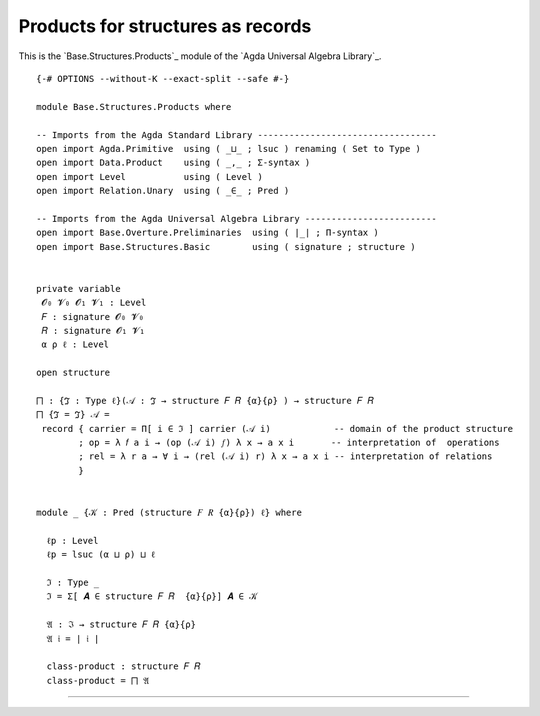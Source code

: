 .. FILE      : Base/Structures/Products.lagda.rst
.. DATE      : 11 May 2021
.. UPDATED   : 04 Jun 2022
.. COPYRIGHT : (c) 2022 Jacques Carette and William DeMeo

.. _products-for-structures-as-records:

Products for structures as records
~~~~~~~~~~~~~~~~~~~~~~~~~~~~~~~~~~

This is the `Base.Structures.Products`_  module of the `Agda Universal Algebra Library`_.

::

  {-# OPTIONS --without-K --exact-split --safe #-}

  module Base.Structures.Products where

  -- Imports from the Agda Standard Library ----------------------------------
  open import Agda.Primitive  using ( _⊔_ ; lsuc ) renaming ( Set to Type )
  open import Data.Product    using ( _,_ ; Σ-syntax )
  open import Level           using ( Level )
  open import Relation.Unary  using ( _∈_ ; Pred )

  -- Imports from the Agda Universal Algebra Library -------------------------
  open import Base.Overture.Preliminaries  using ( ∣_∣ ; Π-syntax )
  open import Base.Structures.Basic        using ( signature ; structure )


  private variable
   𝓞₀ 𝓥₀ 𝓞₁ 𝓥₁ : Level
   𝐹 : signature 𝓞₀ 𝓥₀
   𝑅 : signature 𝓞₁ 𝓥₁
   α ρ ℓ : Level

  open structure

  ⨅ : {ℑ : Type ℓ}(𝒜 : ℑ → structure 𝐹 𝑅 {α}{ρ} ) → structure 𝐹 𝑅
  ⨅ {ℑ = ℑ} 𝒜 =
   record { carrier = Π[ i ∈ ℑ ] carrier (𝒜 i)            -- domain of the product structure
          ; op = λ 𝑓 a i → (op (𝒜 i) 𝑓) λ x → a x i       -- interpretation of  operations
          ; rel = λ r a → ∀ i → (rel (𝒜 i) r) λ x → a x i -- interpretation of relations
          }


  module _ {𝒦 : Pred (structure 𝐹 𝑅 {α}{ρ}) ℓ} where

    ℓp : Level
    ℓp = lsuc (α ⊔ ρ) ⊔ ℓ

    ℑ : Type _
    ℑ = Σ[ 𝑨 ∈ structure 𝐹 𝑅  {α}{ρ}] 𝑨 ∈ 𝒦

    𝔄 : ℑ → structure 𝐹 𝑅 {α}{ρ}
    𝔄 𝔦 = ∣ 𝔦 ∣

    class-product : structure 𝐹 𝑅
    class-product = ⨅ 𝔄

--------------


